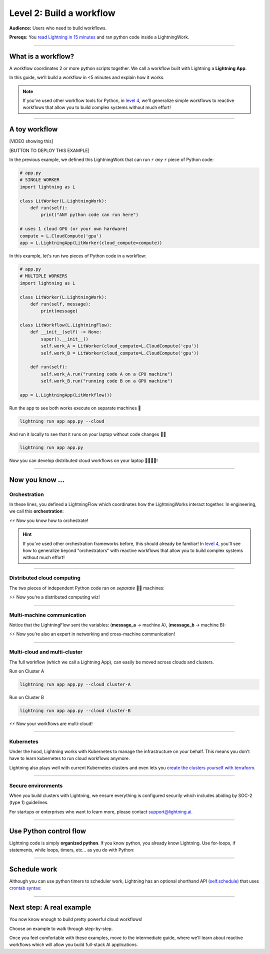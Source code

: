 #########################
Level 2: Build a workflow
#########################
**Audience:** Users who need to build workflows.

**Prereqs:** You `read Lightning in 15 minutes <lightning_in_15_minutes.html>`_ and ran python code inside a LightningWork.

.. image:: https://pl-bolts-doc-images.s3.us-east-2.amazonaws.com/workflow_intro.gif
    :alt: Animation showing how to convert your PyTorch code to LightningLite.
    :width: 800
    :align: center

----

*******************
What is a workflow?
*******************
A workflow coordinates 2 or more python scripts together. We call a workflow built with Lightning a **Lightning App**.

In this guide, we'll build a workflow in <5 minutes and explain how it works.

.. note:: If you've used other workflow tools for Python, in `level 4 <level_4.html>`_, we'll 
        generalize simple workflows to reactive workflows that allow you to build complex
        systems without much effort!

----

**************
A toy workflow
**************

[VIDEO showing this]

[BUTTON TO DEPLOY THIS EXAMPLE]

In the previous example, we defined this LightningWork that can run ⚡ *any* ⚡ piece of Python code:

.. code:: python 

    # app.py
    # SINGLE WORKER
    import lightning as L

    class LitWorker(L.LightningWork):
        def run(self):
            print("ANY python code can run here")

    # uses 1 cloud GPU (or your own hardware)
    compute = L.CloudCompute('gpu')
    app = L.LightningApp(LitWorker(cloud_compute=compute))

In this example, let's run two pieces of Python code in a workflow:

.. code:: python

    # app.py
    # MULTIPLE WORKERS
    import lightning as L

    class LitWorker(L.LightningWork):
        def run(self, message):
            print(message)

    class LitWorkflow(L.LightningFlow):
        def __init__(self) -> None:
            super().__init__()
            self.work_A = LitWorker(cloud_compute=L.CloudCompute('cpu'))
            self.work_B = LitWorker(cloud_compute=L.CloudCompute('gpu'))

        def run(self):
            self.work_A.run("running code A on a CPU machine")
            self.work_B.run("running code B on a GPU machine")

    app = L.LightningApp(LitWorkflow())

Run the app to see both works execute on separate machines 🤯

.. code:: python

    lightning run app app.py --cloud

And run it locally to see that it runs on your laptop without code changes 🤯🤯

.. code:: python

    lightning run app app.py

Now you can develop distributed cloud workflows on your laptop 🤯🤯🤯🤯!


----

**************************
Now you know ...
**************************

-------------
Orchestration
-------------

In these lines, you defined a LightningFlow which coordinates how the LightningWorks interact together.
In engineering, we call this **orchestration**:

.. raw:: html

    <div class="display-card-container">
        <div class="row">
        <div class="col-md-4">

        <img src="https://pl-bolts-doc-images.s3.us-east-2.amazonaws.com/orchestration.gif" width="100%">

.. raw:: html

        </div>
        <div class="col-md-8">

.. code:: python
    :emphasize-lines: 8, 15

    # app.py
    import lightning as L

    class LitWorker(L.LightningWork):
        def run(self, message):
            print(message)

    class LitWorkflow(L.LightningFlow):
        def __init__(self) -> None:
            super().__init__()
            self.work_A = LitWorker(cloud_compute=L.CloudCompute('cpu'))
            self.work_B = LitWorker(cloud_compute=L.CloudCompute('gpu'))

        # the run method of LightningFlow is an orchestrator
        def run(self):
            self.work_A.run("running code A on a CPU machine")
            self.work_B.run("running code B on a GPU machine")

    app = L.LightningApp(LitWorkflow())

.. raw:: html

        </div>
        </div>
    </div>

⚡⚡ Now you know how to orchestrate!

.. hint::

    If you've used other orchestration frameworks before, this should already be familiar! In `level 4 <level_4.html>`_, you'll
    see how to generalize beyond "orchestrators" with reactive workflows that allow you to build complex
    systems without much effort!

----

---------------------------
Distributed cloud computing
---------------------------
The two pieces of independent Python code ran on *separate* 🤯🤯 machines:


.. raw:: html

    <div class="display-card-container">
        <div class="row">
        <div class="col-md-4">
        <img src="https://pl-bolts-doc-images.s3.us-east-2.amazonaws.com/distributed_computing.gif" width="100%">

.. raw:: html

        </div>
        <div class="col-md-8">

.. code:: python
    :emphasize-lines: 13, 16

    # app.py
    import lightning as L

    class LitWorker(L.LightningWork):
        def run(self, message):
            print(message)

    class LitWorkflow(L.LightningFlow):
        def __init__(self) -> None:
            super().__init__()

            # runs on machine 1
            self.work_A = LitWorker(cloud_compute=L.CloudCompute('cpu'))

            # runs on machine 2
            self.work_B = LitWorker(cloud_compute=L.CloudCompute('gpu'))

        def run(self):
            self.work_A.run("running code A on a CPU machine")
            self.work_B.run("running code B on a GPU machine")

    app = L.LightningApp(LitWorkflow())

.. raw:: html

        </div>
        </div>
    </div>

⚡⚡ Now you're a distributed computing wiz!

----

---------------------------
Multi-machine communication
---------------------------
Notice that the LightningFlow sent the variables: (**message_a** -> machine A),  (**message_b** -> machine B):

.. raw:: html

    <div class="display-card-container">
        <div class="row">
        <div class="col-md-4">
        <img src="https://pl-bolts-doc-images.s3.us-east-2.amazonaws.com/multi_machine_comms.gif" width="100%">

.. raw:: html

        </div>
        <div class="col-md-8">

.. code:: python
    :emphasize-lines: 15, 16, 17, 18

    # app.py
    import lightning as L

    class LitWorker(L.LightningWork):
        def run(self, message):
            print(message)

    class LitWorkflow(L.LightningFlow):
        def __init__(self) -> None:
            super().__init__()
            self.work_A = LitWorker(cloud_compute=L.CloudCompute('cpu'))
            self.work_B = LitWorker(cloud_compute=L.CloudCompute('gpu'))

        def run(self):
            message_a = "running code A on a CPU machine"
            message_b = "running code B on a GPU machine"
            self.work_A.run(message_a)
            self.work_B.run(message_b)

    app = L.LightningApp(LitWorkflow())


.. raw:: html

        </div>
        </div>
    </div>
⚡⚡ Now you're also an expert in networking and cross-machine communication!

----

-----------------------------
Multi-cloud and multi-cluster
-----------------------------
The full workflow (which we call a Lightning App), can easily be moved across clouds and clusters.

.. raw:: html

    <div class="display-card-container">
        <div class="row">
        <div class="col-md-4">
        <img src="https://pl-bolts-doc-images.s3.us-east-2.amazonaws.com/multi_cloud.gif" width="100%">

.. raw:: html

        </div>
        <div class="col-md-8">

Run on Cluster A

.. code:: bash

    lightning run app app.py --cloud cluster-A

Run on Cluster B

.. code:: bash

    lightning run app app.py --cloud cluster-B

.. raw:: html

        </div>
        </div>
    </div>

⚡⚡ Now your workflows are multi-cloud!

.. collapse:: Create a cluster on your AWS account

   |
   To run on your own AWS account, first `create an AWS ARN <../glossary/aws_arn.rst>`_.

   Next, set up a Lightning cluster (here we name it **cluster-A**):

   .. code:: bash

      # TODO: need to remove  --external-id dummy --region us-west-2
      lightning create cluster cluster-A --provider aws --role-arn arn:aws:iam::1234567890:role/lai-byoc

   Run your code on the **cluster-A** cluster by passing it into CloudCompute:

   .. code:: python 

      compute = L.CloudCompute('gpu', clusters=['cluster-A'])
      app = L.LightningApp(LitWorker(cloud_compute=compute))

   .. warning:: 
      
      This feature is available only under early-access. Request access by emailing support@lightning.ai.

----

----------
Kubernetes
----------
Under the hood, Lightning works with Kubernetes to manage the infrastructure on your behalf. 
This means you don't have to learn kubernetes to run cloud workflows anymore.

Lightning also plays well with current Kubernetes clusters and even lets you 
`create the clusters yourself with terraform <https://github.com/Lightning-AI/terraform-aws-lightning-byoc>`_.

----

-------------------
Secure environments
-------------------
When you build clusters with Lightning, we ensure everything is configured securily which includes abiding by SOC-2 (type 1) guidelines.

For startups or enterprises who want to learn more, please contact support@lightning.ai.

----

***********************
Use Python control flow
***********************
Lightning code is simply **organized python**. If you know python, you already know Lightning. Use for-loops, if statements, while loops, timers, etc... as you do with Python:

.. code:: python
    :emphasize-lines: 2, 13, 16, 17, 21, 22

    import lightning as L
    from datetime import datetime

    class LitWorker(L.LightningWork):
        def run(self, message):
            print(message)

    class LitWorkflow(L.LightningFlow):
        def __init__(self) -> None:
            super().__init__()
            self.work_A = LitWorker(cloud_compute=L.CloudCompute('cpu'))
            self.work_B = LitWorker(cloud_compute=L.CloudCompute('gpu'))
            self._start_time = None

        def run(self):
            if self._start_time is None:
                self._start_time = datetime.now()
            self.work_A.run("running code A on a CPU machine")

            # start B, 5 seconds after A has finished
            elapsed_seconds = (datetime.now() - self._start_time).seconds
            if elapsed_seconds > 5:
                self.work_B.run("running code B on a GPU machine")

    app = L.LightningApp(LitWorkflow())

----

*************
Schedule work
*************
Although you can use python timers to scheduler work, 
Lightning has an optional shorthand API (`self.schedule <../../core_api/lightning_flow.html#lightning_app.core.flow.LightningFlow.schedule>`_) 
that uses `crontab syntax <https://crontab.guru/>`_:

.. code:: python
    :emphasize-lines: 17

    import lightning as L

    class LitWorker(L.LightningWork):
        def run(self, message):
            print(message)

    class LitWorkflow(L.LightningFlow):
        def __init__(self) -> None:
            super().__init__()
            self.work_A = LitWorker(cloud_compute=L.CloudCompute('cpu'))
            self.work_B = LitWorker(cloud_compute=L.CloudCompute('gpu'))

        def run(self):
            self.work_A.run("running code A on a CPU machine")

            # B runs once, and then again every hour
            if self.schedule("hourly"):
                self.work_B.run("running code B on a GPU machine")

    app = L.LightningApp(LitWorkflow())

----

*************************
Next step: A real example
*************************
You now know enough to build pretty powerful cloud workflows!

Choose an example to walk through step-by-step. 

Once you feel comfortable with these examples, move to the intermediate guide, where we'll learn about reactive
workflows which will allow you build full-stack AI applications.

.. raw:: html

    <div class="display-card-container">
        <div class="row">

.. Add callout items below this line

.. displayitem::
   :header: Example: Train PyTorch on the cloud
   :description: Train a PyTorch model in single or multi-node on the cloud
   :button_link: train_pytorch_on_the_cloud.html
   :col_css: col-md-6
   :height: 150
   :tag: basic

.. displayitem::
   :header: Example: Deploy a model API
   :description: Deploy a model behind a load-balanced API.
   :button_link: deploy_ai_model_api.html
   :col_css: col-md-6
   :height: 150
   :tag: basic

.. displayitem::
   :header: Example: Develop a Jupyter Notebook component
   :description: Develop a LightningWork that runs a notebook on the cloud.
   :button_link: run_jupyter_notebook_on_the_cloud.html
   :col_css: col-md-6
   :height: 150
   :tag: basic

.. displayitem::
   :header: Example: Create a model demo
   :description: Demo POCs and MVPs which can be shared with a public web user interface.
   :button_link: create_a_model_demo.html
   :col_css: col-md-6
   :height: 150
   :tag: basic

.. displayitem::
   :header: Example: Directed Acyclical Graph (DAG)
   :description: Learn how to build a DAG with Lightning workflows.
   :button_link: create_a_model_demo.html
   :col_css: col-md-6
   :height: 150
   :tag: basic

.. raw:: html

        </div>
    </div>